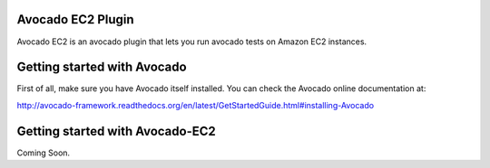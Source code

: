 Avocado EC2 Plugin
==================

Avocado EC2 is an avocado plugin that lets you run avocado tests on Amazon EC2
instances.

Getting started with Avocado
============================

First of all, make sure you have Avocado itself installed. You can check
the Avocado online documentation at:

http://avocado-framework.readthedocs.org/en/latest/GetStartedGuide.html#installing-Avocado

Getting started with Avocado-EC2
================================

Coming Soon.